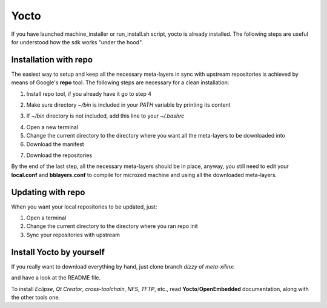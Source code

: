 Yocto
=====

If you have launched machine_installer or run_install.sh script, yocto is already installed. 
The following steps are useful for understood how the sdk works "under the hood".

Installation with repo
----------------------

The easiest way to setup and keep all the necessary meta-layers in sync with upstream repositories
is achieved by means of Google's **repo** tool.
The following steps are necessary for a clean installation:

1) Install repo tool, if you already have it go to step 4

.. raw:: html

 <div>
 <div><b class="admonition-host">&nbsp;&nbsp;Host&nbsp;&nbsp;</b>&nbsp;&nbsp;<a style="float: right;" href="javascript:select_text( 'yocto_by_hand_rst-host-41' );">select</a></div>
 <pre class="line-numbers pre-replacer" data-start="1"><code id="yocto_by_hand_rst-host-41" class="language-markup">mkdir -p ~/bin
 sudo apt-get install curl
 curl http://commondatastorage.googleapis.com/git-repo-downloads/repo &gt; ~/bin/repo
 chmod a+x ~/bin/repo</code></pre>
 <script src="_static/prism.js"></script>
 <script src="_static/select_text.js"></script>
 </div>

2) Make sure directory *~/bin* is included in your *PATH* variable by printing its content

.. raw:: html

 <div>
 <div><b class="admonition-host">&nbsp;&nbsp;Host&nbsp;&nbsp;</b>&nbsp;&nbsp;<a style="float: right;" href="javascript:select_text( 'yocto_by_hand_rst-host-42' );">select</a></div>
 <pre class="line-numbers pre-replacer" data-start="1"><code id="yocto_by_hand_rst-host-42" class="language-markup">echo $PATH</code></pre>
 <script src="_static/prism.js"></script>
 <script src="_static/select_text.js"></script>
 </div>

3) If *~/bin* directory is not included, add this line to your *~/.bashrc*

.. raw:: html

 <div>
 <div><b class="admonition-host">&nbsp;&nbsp;Host&nbsp;&nbsp;</b>&nbsp;&nbsp;<a style="float: right;" href="javascript:select_text( 'yocto_by_hand_rst-host-43' );">select</a></div>
 <pre class="line-numbers pre-replacer" data-start="1"><code id="yocto_by_hand_rst-host-43" class="language-markup">export PATH="$PATH:${HOME}/bin"</code></pre>
 <script src="_static/prism.js"></script>
 <script src="_static/select_text.js"></script>
 </div>

4) Open a new terminal

5) Change the current directory to the directory where you want all the meta-layers to be downloaded into

6) Download the manifest

.. raw:: html

 <div>
 <div><b class="admonition-host">&nbsp;&nbsp;Host&nbsp;&nbsp;</b>&nbsp;&nbsp;<a style="float: right;" href="javascript:select_text( 'yocto_by_hand_rst-host-44' );">select</a></div>
 <pre class="line-numbers pre-replacer" data-start="1"><code id="yocto_by_hand_rst-host-44" class="language-markup">repo init -u https://github.com/architech-boards/microzed-manifest.git -b dizzy -m manifest.xml</code></pre>
 <script src="_static/prism.js"></script>
 <script src="_static/select_text.js"></script>
 </div>

7) Download the repositories

.. raw:: html

 <div>
 <div><b class="admonition-host">&nbsp;&nbsp;Host&nbsp;&nbsp;</b>&nbsp;&nbsp;<a style="float: right;" href="javascript:select_text( 'yocto_by_hand_rst-host-45' );">select</a></div>
 <pre class="line-numbers pre-replacer" data-start="1"><code id="yocto_by_hand_rst-host-45" class="language-markup">repo sync</code></pre>
 <script src="_static/prism.js"></script>
 <script src="_static/select_text.js"></script>
 </div>

By the end of the last step, all the necessary meta-layers should be in place, anyway, you still need to 
edit your **local.conf** and **bblayers.conf** to compile for microzed machine and using all the downloaded
meta-layers.

Updating with repo
------------------

When you want your local repositories to be updated, just:

1) Open a terminal

2) Change the current directory to the directory where you ran repo init

3) Sync your repositories with upstream

.. raw:: html

 <div>
 <div><b class="admonition-host">&nbsp;&nbsp;Host&nbsp;&nbsp;</b>&nbsp;&nbsp;<a style="float: right;" href="javascript:select_text( 'yocto_by_hand_rst-host-46' );">select</a></div>
 <pre class="line-numbers pre-replacer" data-start="1"><code id="yocto_by_hand_rst-host-46" class="language-markup">repo sync</code></pre>
 <script src="_static/prism.js"></script>
 <script src="_static/select_text.js"></script>
 </div>

Install Yocto by yourself
-------------------------

If you really want to download everything by hand, just clone branch *dizzy* of *meta-xilinx*:

.. raw:: html

 <div>
 <div><b class="admonition-host">&nbsp;&nbsp;Host&nbsp;&nbsp;</b>&nbsp;&nbsp;<a style="float: right;" href="javascript:select_text( 'yocto_by_hand_rst-host-47' );">select</a></div>
 <pre class="line-numbers pre-replacer" data-start="1"><code id="yocto_by_hand_rst-host-47" class="language-markup">git clone -b dizzy git://git.yoctoproject.org/meta-xilinx.git</code></pre>
 <script src="_static/prism.js"></script>
 <script src="_static/select_text.js"></script>
 </div>

and have a look at the README file.

To install *Eclipse*, *Qt Creator*, *cross-toolchain*, *NFS*, *TFTP*, etc., read **Yocto**/**OpenEmbedded** documentation, along
with the other tools one.